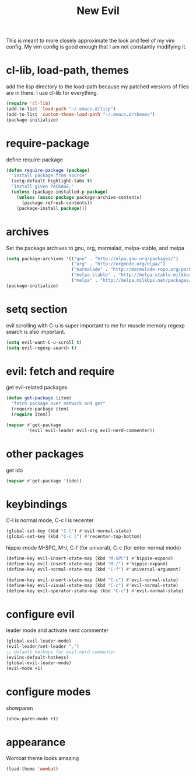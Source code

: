 #+TITLE: New Evil
This is meant to more closely approximate the look and feel of my vim config.
My vim config is good enough that I am not constantly modifying it.
* cl-lib, load-path, themes
  add the lisp directory to the load-path
  because my patched versions of files are in there.
  I use cl-lib for everything.
#+BEGIN_SRC emacs-lisp
  (require 'cl-lib)
  (add-to-list 'load-path "~/.emacs.d/lisp")
  (add-to-list 'custom-theme-load-path "~/.emacs.d/themes")
  (package-initialize)
#+END_SRC

* require-package 
define require-package
#+BEGIN_SRC emacs-lisp
  (defun require-package (package)
    "install package from source"
    (setq-default highlight-tabs t)
    "Install given PACKAGE." 
    (unless (package-installed-p package) 
      (unless (assoc package package-archive-contents) 
        (package-refresh-contents)) 
      (package-install package)))
#+END_SRC

* archives
Set the package archives to gnu, org, marmalad, melpa-stable, and melpa
#+BEGIN_SRC emacs-lisp
  (setq package-archives '(("gnu" . "http://elpa.gnu.org/packages/") 
                           ("org" . "http://orgmode.org/elpa/") 
                           ("marmalade" . "http://marmalade-repo.org/packages/") 
                           ("melpa-stable" . "http://melpa-stable.milkbox.net/packages/")
                           ("melpa" . "http://melpa.milkbox.net/packages/")))
  (package-initialize)
#+END_SRC

* setq section
evil scrolling with C-u is super important to me for muscle memory
regexp search is also important.
#+BEGIN_SRC emacs-lisp
  (setq evil-want-C-u-scroll t)
  (setq evil-regexp-search t)
#+END_SRC

* evil: fetch and require
get evil-related packages
#+BEGIN_SRC emacs-lisp
  (defun get-package (item)
    "fetch package over network and get"
    (require-package item)
    (require item))

  (mapcar #'get-package 
          '(evil evil-leader evil-org evil-nerd-commenter))
#+END_SRC

* other packages
get ido
#+BEGIN_SRC emacs-lisp
  (mapcar #'get-package '(ido))
#+END_SRC
* keybindings
C-l is normal mode, C-c l is recenter
#+BEGIN_SRC emacs-lisp
  (global-set-key (kbd "C-l") #'evil-normal-state)
  (global-set-key (kbd "C-c l") #'recenter-top-bottom)
#+END_SRC

hippie-mode M-SPC, M-/, C-f (for univeral), C-c (for enter normal mode)
#+BEGIN_SRC emacs-lisp
  (define-key evil-insert-state-map (kbd "M-SPC") #'hippie-expand)
  (define-key evil-insert-state-map (kbd "M-/") #'hippie-expand)
  (define-key evil-normal-state-map (kbd "C-f") #'universal-argument)
    
  (define-key evil-insert-state-map (kbd "C-c") #'evil-normal-state)
  (define-key evil-visual-state-map (kbd "C-c") #'evil-normal-state)
  (define-key evil-operator-state-map (kbd "C-c") #'evil-normal-state)
#+END_SRC

* configure evil
leader mode and activate nerd commenter
#+BEGIN_SRC emacs-lisp
  (global-evil-leader-mode)
  (evil-leader/set-leader ",")
  ;; default hotkeys for evil-nerd-commenter
  (evilnc-default-hotkeys)
  (global-evil-leader-mode)
  (evil-mode +1)
#+END_SRC
* configure modes
showparen
#+BEGIN_SRC emacs-lisp
  (show-paren-mode +1)
#+END_SRC
* appearance
Wombat theme looks amazing
#+BEGIN_SRC emacs-lisp
  (load-theme 'wombat)
#+END_SRC

